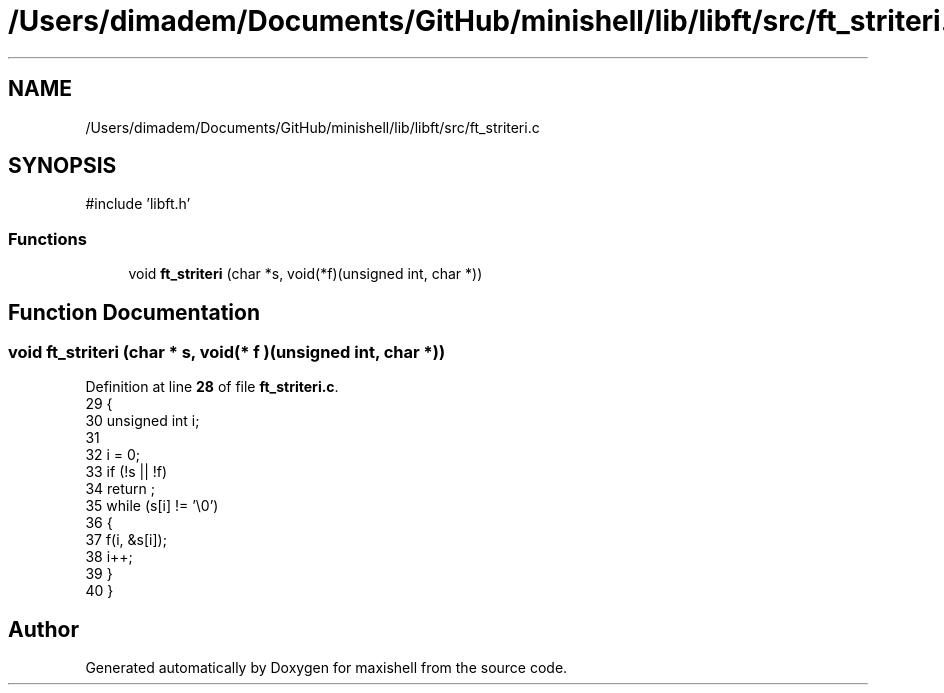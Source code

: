 .TH "/Users/dimadem/Documents/GitHub/minishell/lib/libft/src/ft_striteri.c" 3 "Version 1" "maxishell" \" -*- nroff -*-
.ad l
.nh
.SH NAME
/Users/dimadem/Documents/GitHub/minishell/lib/libft/src/ft_striteri.c
.SH SYNOPSIS
.br
.PP
\fR#include 'libft\&.h'\fP
.br

.SS "Functions"

.in +1c
.ti -1c
.RI "void \fBft_striteri\fP (char *s, void(*f)(unsigned int, char *))"
.br
.in -1c
.SH "Function Documentation"
.PP 
.SS "void ft_striteri (char * s, void(* f )(unsigned int, char *))"

.PP
Definition at line \fB28\fP of file \fBft_striteri\&.c\fP\&.
.nf
29 {
30     unsigned int    i;
31 
32     i = 0;
33     if (!s || !f)
34         return ;
35     while (s[i] != '\\0')
36     {
37         f(i, &s[i]);
38         i++;
39     }
40 }
.PP
.fi

.SH "Author"
.PP 
Generated automatically by Doxygen for maxishell from the source code\&.
